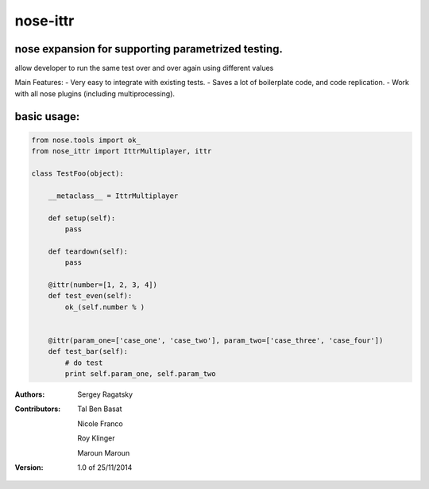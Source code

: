 nose-ittr
=========
nose expansion for supporting parametrized testing.
---------------------------------------------------
allow developer to run the same test over and over again using different values

Main Features:
- Very easy to integrate with existing tests.
- Saves a lot of boilerplate code, and code replication.
- Work with all nose plugins (including multiprocessing).


basic usage:
------------
        
.. code-block:: python

    from nose.tools import ok_
    from nose_ittr import IttrMultiplayer, ittr    
    
    class TestFoo(object):
        
        __metaclass__ = IttrMultiplayer
        
        def setup(self):
            pass
        
        def teardown(self):
            pass
            
        @ittr(number=[1, 2, 3, 4])
        def test_even(self):
            ok_(self.number % )
            
        
        @ittr(param_one=['case_one', 'case_two'], param_two=['case_three', 'case_four'])
        def test_bar(self):
            # do test
            print self.param_one, self.param_two
            

:Authors:
    Sergey Ragatsky 
    
:Contributors: 

    Tal Ben Basat
  
    Nicole Franco  

    Roy Klinger 
 
    Maroun Maroun  
    
:Version: 1.0 of 25/11/2014 
